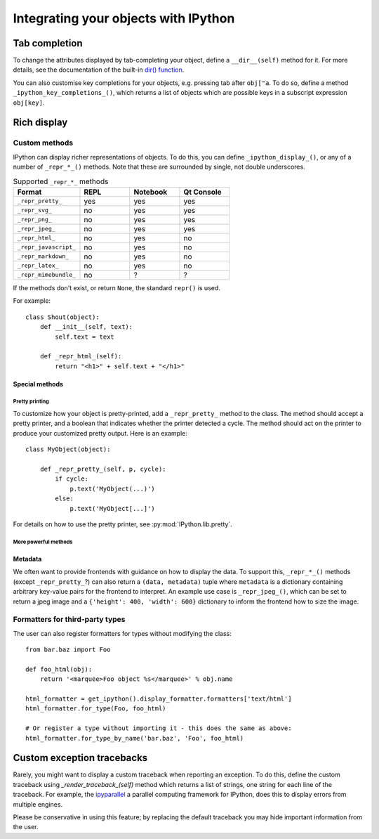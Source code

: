 .. _integrating:

=====================================
Integrating your objects with IPython
=====================================

Tab completion
==============

To change the attributes displayed by tab-completing your object, define a
``__dir__(self)`` method for it. For more details, see the documentation of the
built-in `dir() function <http://docs.python.org/library/functions.html#dir>`_.

You can also customise key completions for your objects, e.g. pressing tab after
``obj["a``. To do so, define a method ``_ipython_key_completions_()``, which
returns a list of objects which are possible keys in a subscript expression
``obj[key]``.

.. versionadded:: 5.0
   Custom key completions

.. _integrating_rich_display:

Rich display
============

Custom methods
----------------------
IPython can display richer representations of objects.
To do this, you can define ``_ipython_display_()``, or any of a number of 
``_repr_*_()`` methods. 
Note that these are surrounded by single, not double underscores.

.. list-table:: Supported ``_repr_*_`` methods
   :widths: 20 15 15 15
   :header-rows: 1
   
   * - Format
     - REPL
     - Notebook
     - Qt Console
   * - ``_repr_pretty_``
     - yes
     - yes
     - yes
   * - ``_repr_svg_``
     - no
     - yes
     - yes
   * - ``_repr_png_``
     - no
     - yes
     - yes
   * - ``_repr_jpeg_``
     - no
     - yes
     - yes
   * - ``_repr_html_``
     - no
     - yes
     - no
   * - ``_repr_javascript_``
     - no
     - yes
     - no
   * - ``_repr_markdown_``
     - no
     - yes
     - no
   * - ``_repr_latex_``
     - no
     - yes
     - no
   * - ``_repr_mimebundle_``
     - no
     - ?
     - ?

If the methods don't exist, or return ``None``, the standard ``repr()`` is used.

For example::

    class Shout(object):
        def __init__(self, text):
            self.text = text
        
        def _repr_html_(self):
            return "<h1>" + self.text + "</h1>"


Special methods
^^^^^^^^^^^^^^^

Pretty printing
"""""""""""""""

To customize how your object is pretty-printed, add a ``_repr_pretty_`` method
to the class. 
The method should accept a pretty printer, and a boolean that indicates whether
the printer detected a cycle.
The method should act on the printer to produce your customized pretty output.
Here is an example::

    class MyObject(object):

        def _repr_pretty_(self, p, cycle):
            if cycle:
                p.text('MyObject(...)')
            else:
                p.text('MyObject[...]')

For details on how to use the pretty printer, see :py:mod:`IPython.lib.pretty`.

More powerful methods
"""""""""""""""""""""

.. class:: MyObject

   .. method:: _repr_mimebundle_(include=None, exclude=None)

     Should return a dictionary of multiple formats, keyed by mimetype, or a tuple
     of two dictionaries: *data, metadata* (see :ref:`Metadata`).
     If this returns something, other ``_repr_*_`` methods are ignored.
     The method should take keyword arguments ``include`` and ``exclude``, though 
     it is not required to respect them.

   .. method:: _ipython_display_()

      Displays the object as a side effect; the return value is ignored. If this
      is defined, all other display methods are ignored.


Metadata
^^^^^^^^

We often want to provide frontends with guidance on how to display the data. To
support this, ``_repr_*_()`` methods (except ``_repr_pretty_``?) can also return a ``(data, metadata)``
tuple where ``metadata`` is a dictionary containing arbitrary key-value pairs for
the frontend to interpret. An example use case is ``_repr_jpeg_()``, which can
be set to return a jpeg image and a ``{'height': 400, 'width': 600}`` dictionary
to inform the frontend how to size the image.



Formatters for third-party types
--------------------------------

The user can also register formatters for types without modifying the class::

    from bar.baz import Foo

    def foo_html(obj):
        return '<marquee>Foo object %s</marquee>' % obj.name

    html_formatter = get_ipython().display_formatter.formatters['text/html']
    html_formatter.for_type(Foo, foo_html)

    # Or register a type without importing it - this does the same as above:
    html_formatter.for_type_by_name('bar.baz', 'Foo', foo_html)

Custom exception tracebacks
===========================

Rarely, you might want to display a custom traceback when reporting an
exception. To do this, define the custom traceback using
`_render_traceback_(self)` method which returns a list of strings, one string
for each line of the traceback. For example, the `ipyparallel
<https://ipyparallel.readthedocs.io/>`__ a parallel computing framework for
IPython, does this to display errors from multiple engines.

Please be conservative in using this feature; by replacing the default traceback
you may hide important information from the user.
